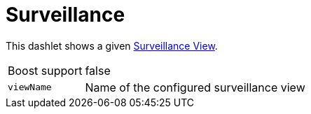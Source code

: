 
= Surveillance

This dashlet shows a given https://wiki.opennms.org/wiki/Surveillance_View_%28af%29[Surveillance View].

[options="autowidth"]
|===
| Boost support     | false
| `viewName`        | Name of the configured surveillance view
|===
